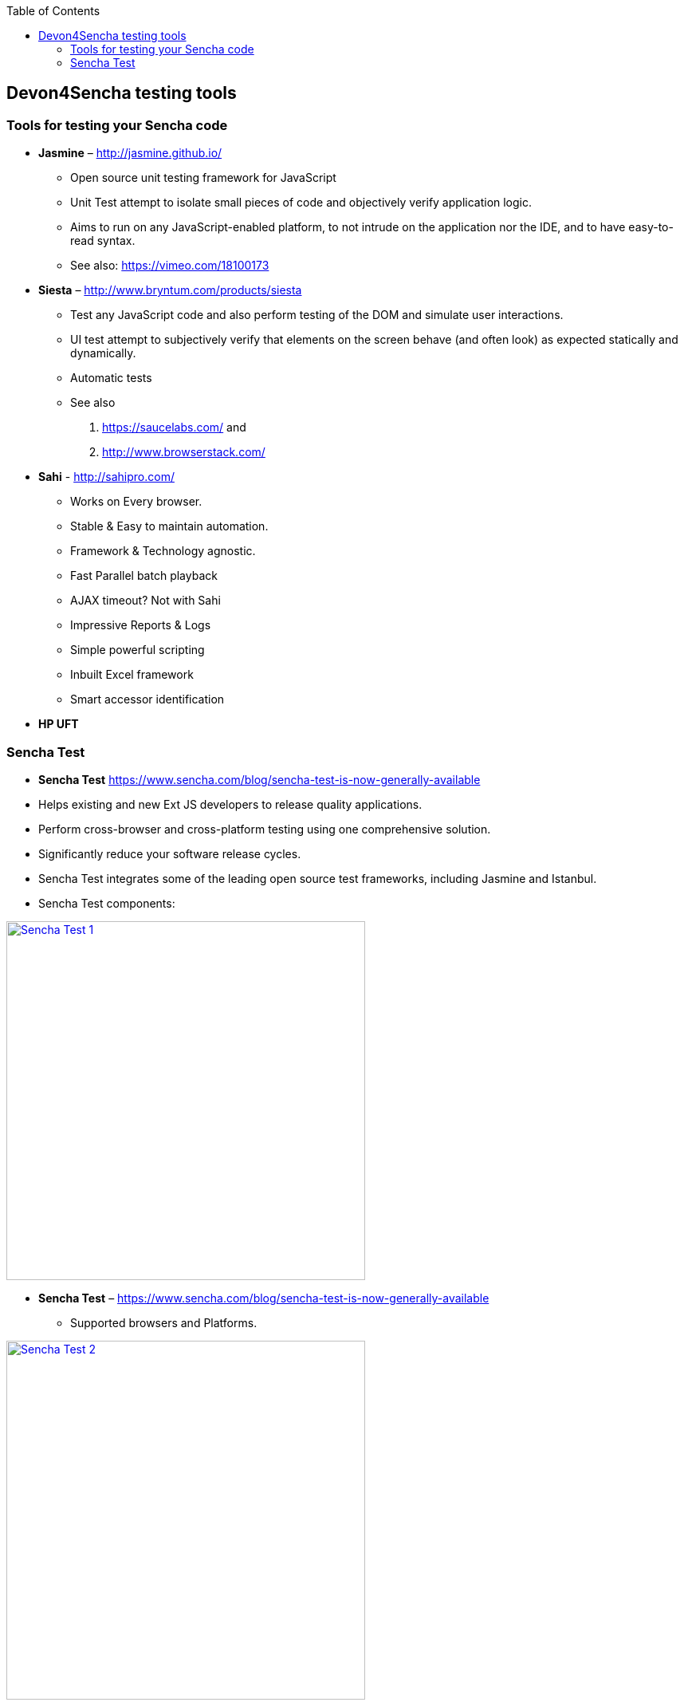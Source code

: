 :toc: macro
toc::[]

:doctype: book
:reproducible:
:source-highlighter: rouge
:listing-caption: Listing

== Devon4Sencha testing tools

=== Tools for testing your Sencha code

- *Jasmine* – http://jasmine.github.io/[http://jasmine.github.io/]

* Open source unit testing framework for JavaScript

* Unit Test attempt to isolate small pieces of code and objectively verify application logic.

* Aims to run on any JavaScript-enabled platform, to not intrude on the application nor the IDE, and to have easy-to-read syntax.

* See also: https://vimeo.com/18100173[https://vimeo.com/18100173]

- *Siesta* – http://www.bryntum.com/products/siesta[http://www.bryntum.com/products/siesta]

* Test any JavaScript code and also perform testing of the DOM and simulate user interactions.

* UI test attempt to subjectively verify that elements on the screen behave (and often look) as expected statically and dynamically.

* Automatic tests

* See also 
1. https://saucelabs.com/ and 
2. http://www.browserstack.com/



- *Sahi* - http://sahipro.com/[http://sahipro.com/]

* Works on Every browser.

* Stable & Easy to maintain automation.

* Framework & Technology agnostic.

* Fast Parallel batch playback

* AJAX timeout? Not with Sahi

* Impressive Reports & Logs

* Simple powerful scripting

* Inbuilt Excel framework

* Smart accessor identification



- *HP UFT*

=== Sencha Test

* *Sencha Test* https://www.sencha.com/blog/sencha-test-is-now-generally-available

* Helps existing and new Ext JS developers to release quality applications.

* Perform cross-browser and cross-platform testing using one comprehensive solution.

* Significantly reduce your software release cycles.

* Sencha Test integrates some of the leading open source test frameworks, including Jasmine and Istanbul.

* Sencha Test components:

image::images/devon4sencha-badPractices/testing/sencha-test-I.png[Sencha Test 1,width="450",link="images/devon4sencha-badPractices/testing/sencha-test-I.png"]


- *Sencha Test* – https://www.sencha.com/blog/sencha-test-is-now-generally-available[https://www.sencha.com/blog/sencha-test-is-now-generally-available]

* Supported browsers and Platforms.


image::images/devon4sencha-badPractices/testing/sencha-test-II.png[Sencha Test 2,width="450",link="images/devon4sencha-badPractices/testing/sencha-test-II.png"]
